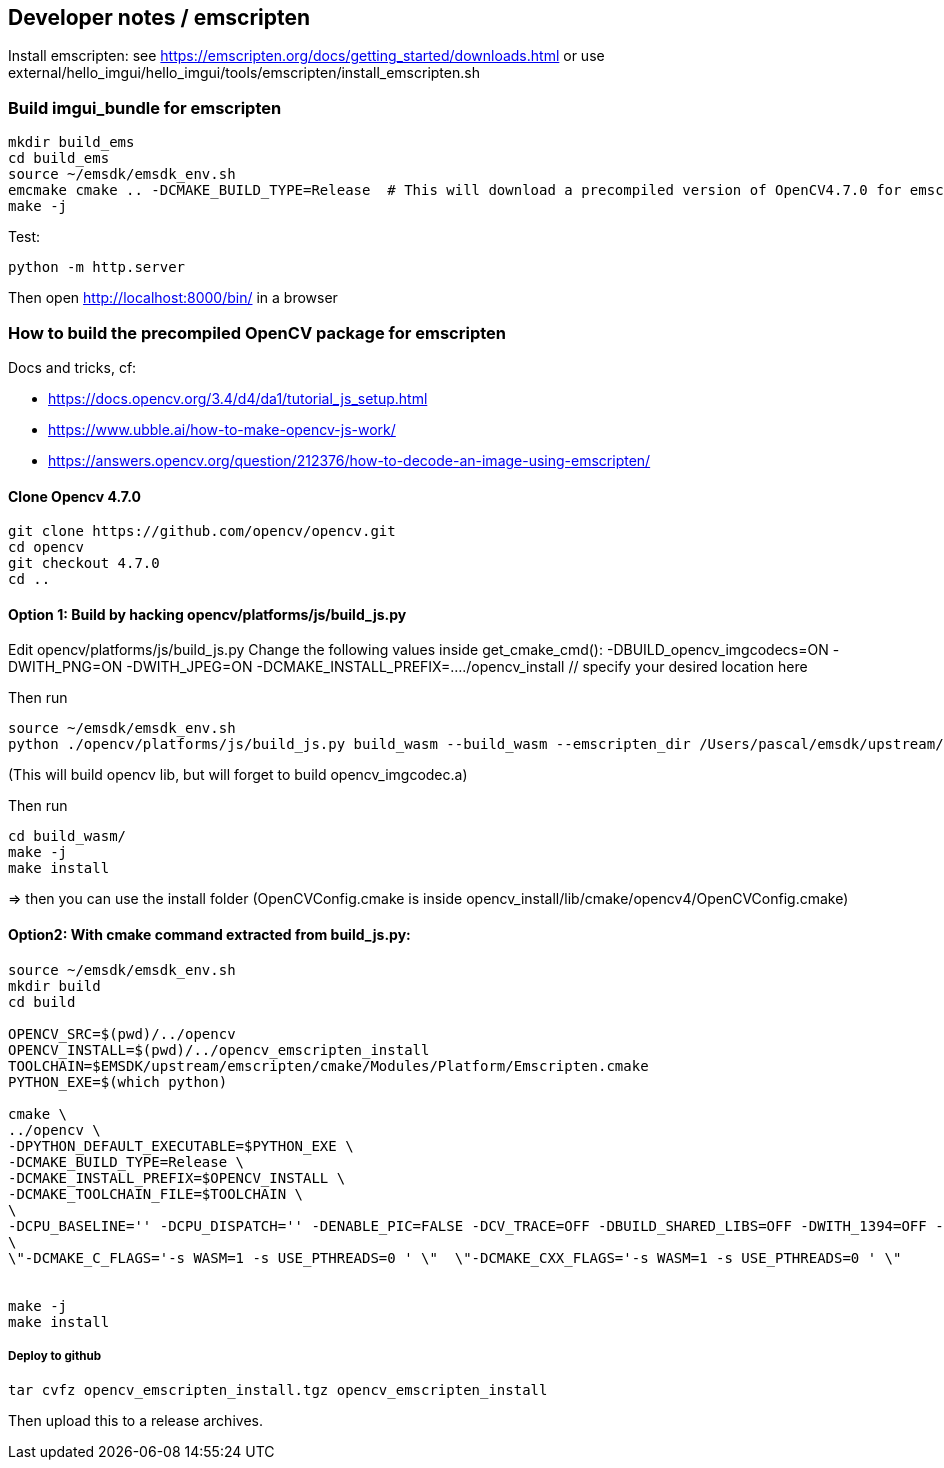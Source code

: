 [[devdoc_emscripten]]
== Developer notes / emscripten

Install emscripten:
see
https://emscripten.org/docs/getting_started/downloads.html
or use external/hello_imgui/hello_imgui/tools/emscripten/install_emscripten.sh

=== Build imgui_bundle for emscripten

```bash
mkdir build_ems
cd build_ems
source ~/emsdk/emsdk_env.sh
emcmake cmake .. -DCMAKE_BUILD_TYPE=Release  # This will download a precompiled version of OpenCV4.7.0 for emscripten
make -j
```


Test:
```
python -m http.server
```


Then open http://localhost:8000/bin/ in a browser

=== How to build the precompiled OpenCV package for emscripten

Docs and tricks, cf:

* https://docs.opencv.org/3.4/d4/da1/tutorial_js_setup.html
* https://www.ubble.ai/how-to-make-opencv-js-work/
* https://answers.opencv.org/question/212376/how-to-decode-an-image-using-emscripten/


==== Clone Opencv 4.7.0

```
git clone https://github.com/opencv/opencv.git
cd opencv
git checkout 4.7.0
cd ..
```

==== Option 1: Build by hacking opencv/platforms/js/build_js.py

Edit opencv/platforms/js/build_js.py
Change the following values inside get_cmake_cmd():
-DBUILD_opencv_imgcodecs=ON
-DWITH_PNG=ON
-DWITH_JPEG=ON
-DCMAKE_INSTALL_PREFIX=..../opencv_install // specify your desired location here

Then run
```bash
source ~/emsdk/emsdk_env.sh
python ./opencv/platforms/js/build_js.py build_wasm --build_wasm --emscripten_dir /Users/pascal/emsdk/upstream/emscripten
```
(This will build opencv lib, but will forget to build opencv_imgcodec.a)

Then run
```
cd build_wasm/
make -j
make install
```

=> then you can use the install folder (OpenCVConfig.cmake is inside opencv_install/lib/cmake/opencv4/OpenCVConfig.cmake)

==== Option2: With cmake command extracted from build_js.py:


```bash
source ~/emsdk/emsdk_env.sh
mkdir build
cd build

OPENCV_SRC=$(pwd)/../opencv
OPENCV_INSTALL=$(pwd)/../opencv_emscripten_install
TOOLCHAIN=$EMSDK/upstream/emscripten/cmake/Modules/Platform/Emscripten.cmake
PYTHON_EXE=$(which python)

cmake \
../opencv \
-DPYTHON_DEFAULT_EXECUTABLE=$PYTHON_EXE \
-DCMAKE_BUILD_TYPE=Release \
-DCMAKE_INSTALL_PREFIX=$OPENCV_INSTALL \
-DCMAKE_TOOLCHAIN_FILE=$TOOLCHAIN \
\
-DCPU_BASELINE='' -DCPU_DISPATCH='' -DENABLE_PIC=FALSE -DCV_TRACE=OFF -DBUILD_SHARED_LIBS=OFF -DWITH_1394=OFF -DWITH_ADE=OFF -DWITH_VTK=OFF -DWITH_EIGEN=OFF -DWITH_FFMPEG=OFF -DWITH_GSTREAMER=OFF -DWITH_GTK=OFF -DWITH_GTK_2_X=OFF -DWITH_IPP=OFF -DWITH_JASPER=OFF -DWITH_JPEG=ON -DWITH_WEBP=OFF -DWITH_OPENEXR=OFF -DWITH_OPENGL=OFF -DWITH_OPENVX=OFF -DWITH_OPENNI=OFF -DWITH_OPENNI2=OFF -DWITH_PNG=ON -DWITH_TBB=OFF -DWITH_TIFF=OFF -DWITH_V4L=OFF -DWITH_OPENCL=OFF -DWITH_OPENCL_SVM=OFF -DWITH_OPENCLAMDFFT=OFF -DWITH_OPENCLAMDBLAS=OFF -DWITH_GPHOTO2=OFF -DWITH_LAPACK=OFF -DWITH_ITT=OFF -DWITH_QUIRC=ON -DBUILD_ZLIB=ON -DBUILD_opencv_apps=OFF -DBUILD_opencv_calib3d=ON -DBUILD_opencv_dnn=ON -DBUILD_opencv_features2d=ON -DBUILD_opencv_flann=ON -DBUILD_opencv_gapi=OFF -DBUILD_opencv_ml=OFF -DBUILD_opencv_photo=ON -DBUILD_opencv_imgcodecs=ON -DBUILD_opencv_shape=OFF -DBUILD_opencv_videoio=OFF -DBUILD_opencv_videostab=OFF -DBUILD_opencv_highgui=OFF -DBUILD_opencv_superres=OFF -DBUILD_opencv_stitching=OFF -DBUILD_opencv_java=OFF -DBUILD_opencv_js=ON -DBUILD_opencv_python2=OFF -DBUILD_opencv_python3=OFF -DBUILD_EXAMPLES=ON -DBUILD_PACKAGE=OFF -DBUILD_TESTS=ON -DBUILD_PERF_TESTS=ON -DBUILD_DOCS=OFF -DWITH_PTHREADS_PF=OFF -DCV_ENABLE_INTRINSICS=OFF -DBUILD_WASM_INTRIN_TESTS=OFF \
\
\"-DCMAKE_C_FLAGS='-s WASM=1 -s USE_PTHREADS=0 ' \"  \"-DCMAKE_CXX_FLAGS='-s WASM=1 -s USE_PTHREADS=0 ' \"


make -j
make install
```


===== Deploy to github

```
tar cvfz opencv_emscripten_install.tgz opencv_emscripten_install
```

Then upload this to a release archives.

